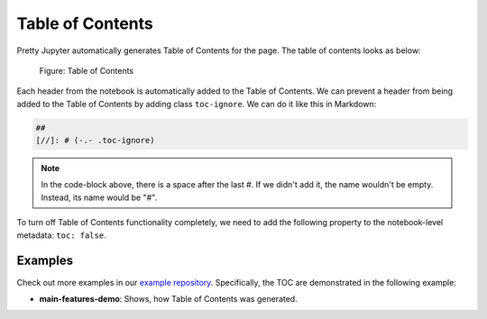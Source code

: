 Table of Contents
======================

Pretty Jupyter automatically generates Table of Contents for the page. The table of contents looks as below:

.. _toc-figure:
.. figure:: _static/toc.png
    :scale: 50 %
    :alt: Table of Contents output.

    Figure: Table of Contents


Each header from the notebook is automatically added to the Table of Contents.
We can prevent a header from being added to the Table of Contents by adding class ``toc-ignore``.
We can do it like this in Markdown:

.. code-block:: markdown
    
    ## 
    [//]: # (-.- .toc-ignore)

.. note::
    In the code-block above, there is a space after the last #. If we didn't add it, the name wouldn't be empty.
    Instead, its name would be "#".

To turn off Table of Contents functionality completely, we need to add the following property to the notebook-level metadata: ``toc: false``.

Examples
--------------------

Check out more examples in our `example repository <https://github.com/JanPalasek/pretty-jupyter-examples>`_. Specifically, the TOC are demonstrated in the following example:

* **main-features-demo**: Shows, how Table of Contents was generated.